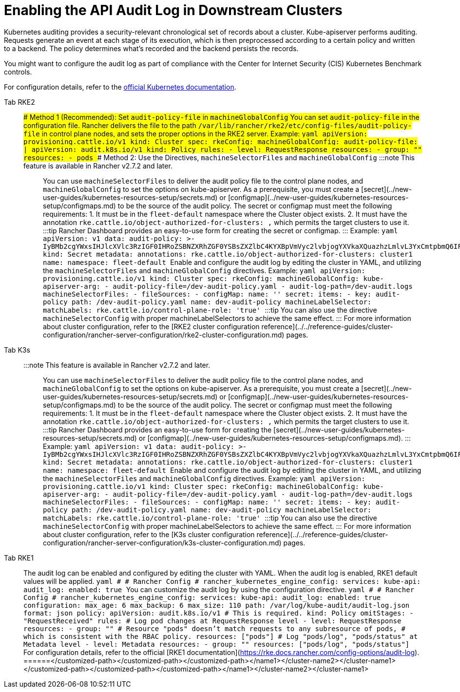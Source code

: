 = Enabling the API Audit Log in Downstream Clusters

Kubernetes auditing provides a security-relevant chronological set of records about a cluster. Kube-apiserver performs auditing. Requests generate an event at each stage of its execution, which is then preprocessed according to a certain policy and written to a backend. The policy determines what's recorded and the backend persists the records.

You might want to configure the audit log as part of compliance with the Center for Internet Security (CIS) Kubernetes Benchmark controls.

For configuration details, refer to the https://kubernetes.io/docs/tasks/debug/debug-cluster/audit/[official Kubernetes documentation].

[tabs,sync-group-id=k8s-distro]
======
Tab RKE2::
+
### Method 1 (Recommended): Set `audit-policy-file` in `machineGlobalConfig` You can set `audit-policy-file` in the configuration file. Rancher delivers the file to the path `/var/lib/rancher/rke2/etc/config-files/audit-policy-file` in control plane nodes, and sets the proper options in the RKE2 server. Example: ```yaml apiVersion: provisioning.cattle.io/v1 kind: Cluster spec: rkeConfig: machineGlobalConfig: audit-policy-file: | apiVersion: audit.k8s.io/v1 kind: Policy rules: - level: RequestResponse resources: - group: "" resources: - pods ``` ### Method 2: Use the Directives, `machineSelectorFiles` and `machineGlobalConfig` :::note This feature is available in Rancher v2.7.2 and later. ::: You can use `machineSelectorFiles` to deliver the audit policy file to the control plane nodes, and `machineGlobalConfig` to set the options on kube-apiserver. As a prerequisite, you must create a [secret](../new-user-guides/kubernetes-resources-setup/secrets.md) or [configmap](../new-user-guides/kubernetes-resources-setup/configmaps.md) to be the source of the audit policy. The secret or configmap must meet the following requirements: 1. It must be in the `fleet-default` namespace where the Cluster object exists. 2. It must have the annotation `rke.cattle.io/object-authorized-for-clusters: +++<cluster-name1>+++,+++<cluster-name2>+++` which permits the target clusters to use it. :::tip Rancher Dashboard provides an easy-to-use form for creating the secret or configmap. ::: Example: ```yaml apiVersion: v1 data: audit-policy: >- IyBMb2cgYWxsIHJlcXVlc3RzIGF0IHRoZSBNZXRhZGF0YSBsZXZlbC4KYXBpVmVyc2lvbjogYXVkaXQuazhzLmlvL3YxCmtpbmQ6IFBvbGljeQpydWxlczoKLSBsZXZlbDogTWV0YWRhdGE= kind: Secret metadata: annotations: rke.cattle.io/object-authorized-for-clusters: cluster1 name: +++<name1>+++namespace: fleet-default ``` Enable and configure the audit log by editing the cluster in YAML, and utilizing the `machineSelectorFiles` and `machineGlobalConfig` directives. Example: ```yaml apiVersion: provisioning.cattle.io/v1 kind: Cluster spec: rkeConfig: machineGlobalConfig: kube-apiserver-arg: - audit-policy-file=+++<customized-path>+++/dev-audit-policy.yaml - audit-log-path=+++<customized-path>+++/dev-audit.logs machineSelectorFiles: - fileSources: - configMap: name: '' secret: items: - key: audit-policy path: +++<customized-path>+++/dev-audit-policy.yaml name: dev-audit-policy machineLabelSelector: matchLabels: rke.cattle.io/control-plane-role: 'true' ``` :::tip You can also use the directive `machineSelectorConfig` with proper machineLabelSelectors to achieve the same effect. ::: For more information about cluster configuration, refer to the [RKE2 cluster configuration reference](../../reference-guides/cluster-configuration/rancher-server-configuration/rke2-cluster-configuration.md) pages.  

Tab K3s::
+
:::note This feature is available in Rancher v2.7.2 and later. ::: You can use `machineSelectorFiles` to deliver the audit policy file to the control plane nodes, and `machineGlobalConfig` to set the options on kube-apiserver. As a prerequisite, you must create a [secret](../new-user-guides/kubernetes-resources-setup/secrets.md) or [configmap](../new-user-guides/kubernetes-resources-setup/configmaps.md) to be the source of the audit policy. The secret or configmap must meet the following requirements: 1. It must be in the `fleet-default` namespace where the Cluster object exists. 2. It must have the annotation `rke.cattle.io/object-authorized-for-clusters: +++<cluster-name1>+++,+++<cluster-name2>+++` which permits the target clusters to use it. :::tip Rancher Dashboard provides an easy-to-use form for creating the [secret](../new-user-guides/kubernetes-resources-setup/secrets.md) or [configmap](../new-user-guides/kubernetes-resources-setup/configmaps.md). ::: Example: ```yaml apiVersion: v1 data: audit-policy: >- IyBMb2cgYWxsIHJlcXVlc3RzIGF0IHRoZSBNZXRhZGF0YSBsZXZlbC4KYXBpVmVyc2lvbjogYXVkaXQuazhzLmlvL3YxCmtpbmQ6IFBvbGljeQpydWxlczoKLSBsZXZlbDogTWV0YWRhdGE= kind: Secret metadata: annotations: rke.cattle.io/object-authorized-for-clusters: cluster1 name: +++<name1>+++namespace: fleet-default ``` Enable and configure the audit log by editing the cluster in YAML, and utilizing the `machineSelectorFiles` and `machineGlobalConfig` directives. Example: ```yaml apiVersion: provisioning.cattle.io/v1 kind: Cluster spec: rkeConfig: machineGlobalConfig: kube-apiserver-arg: - audit-policy-file=+++<customized-path>+++/dev-audit-policy.yaml - audit-log-path=+++<customized-path>+++/dev-audit.logs machineSelectorFiles: - fileSources: - configMap: name: '' secret: items: - key: audit-policy path: +++<customized-path>+++/dev-audit-policy.yaml name: dev-audit-policy machineLabelSelector: matchLabels: rke.cattle.io/control-plane-role: 'true' ``` :::tip You can also use the directive `machineSelectorConfig` with proper machineLabelSelectors to achieve the same effect. ::: For more information about cluster configuration, refer to the [K3s cluster configuration reference](../../reference-guides/cluster-configuration/rancher-server-configuration/k3s-cluster-configuration.md) pages.  

Tab RKE1::
+
The audit log can be enabled and configured by editing the cluster with YAML. When the audit log is enabled, RKE1 default values will be applied. ```yaml # # Rancher Config # rancher_kubernetes_engine_config: services: kube-api: audit_log: enabled: true ``` You can customize the audit log by using the configuration directive. ```yaml # # Rancher Config # rancher_kubernetes_engine_config: services: kube-api: audit_log: enabled: true configuration: max_age: 6 max_backup: 6 max_size: 110 path: /var/log/kube-audit/audit-log.json format: json policy: apiVersion: audit.k8s.io/v1 # This is required. kind: Policy omitStages: - "RequestReceived" rules: # Log pod changes at RequestResponse level - level: RequestResponse resources: - group: "" # Resource "pods" doesn't match requests to any subresource of pods, # which is consistent with the RBAC policy. resources: ["pods"] # Log "pods/log", "pods/status" at Metadata level - level: Metadata resources: - group: "" resources: ["pods/log", "pods/status"] ``` For configuration details, refer to the official [RKE1 documentation](https://rke.docs.rancher.com/config-options/audit-log). 
======</customized-path>++++++</customized-path>++++++</customized-path>++++++</name1>++++++</cluster-name2>++++++</cluster-name1></customized-path>++++++</customized-path>++++++</customized-path>++++++</name1>++++++</cluster-name2>++++++</cluster-name1>
======
